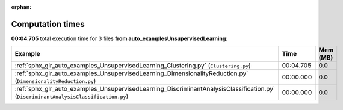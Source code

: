
:orphan:

.. _sphx_glr_auto_examples_UnsupervisedLearning_sg_execution_times:


Computation times
=================
**00:04.705** total execution time for 3 files **from auto_examples\UnsupervisedLearning**:

.. container::

  .. raw:: html

    <style scoped>
    <link href="https://cdnjs.cloudflare.com/ajax/libs/twitter-bootstrap/5.3.0/css/bootstrap.min.css" rel="stylesheet" />
    <link href="https://cdn.datatables.net/1.13.6/css/dataTables.bootstrap5.min.css" rel="stylesheet" />
    </style>
    <script src="https://code.jquery.com/jquery-3.7.0.js"></script>
    <script src="https://cdn.datatables.net/1.13.6/js/jquery.dataTables.min.js"></script>
    <script src="https://cdn.datatables.net/1.13.6/js/dataTables.bootstrap5.min.js"></script>
    <script type="text/javascript" class="init">
    $(document).ready( function () {
        $('table.sg-datatable').DataTable({order: [[1, 'desc']]});
    } );
    </script>

  .. list-table::
   :header-rows: 1
   :class: table table-striped sg-datatable

   * - Example
     - Time
     - Mem (MB)
   * - :ref:`sphx_glr_auto_examples_UnsupervisedLearning_Clustering.py` (``Clustering.py``)
     - 00:04.705
     - 0.0
   * - :ref:`sphx_glr_auto_examples_UnsupervisedLearning_DimensionalityReduction.py` (``DimensionalityReduction.py``)
     - 00:00.000
     - 0.0
   * - :ref:`sphx_glr_auto_examples_UnsupervisedLearning_DiscriminantAnalysisClassification.py` (``DiscriminantAnalysisClassification.py``)
     - 00:00.000
     - 0.0
